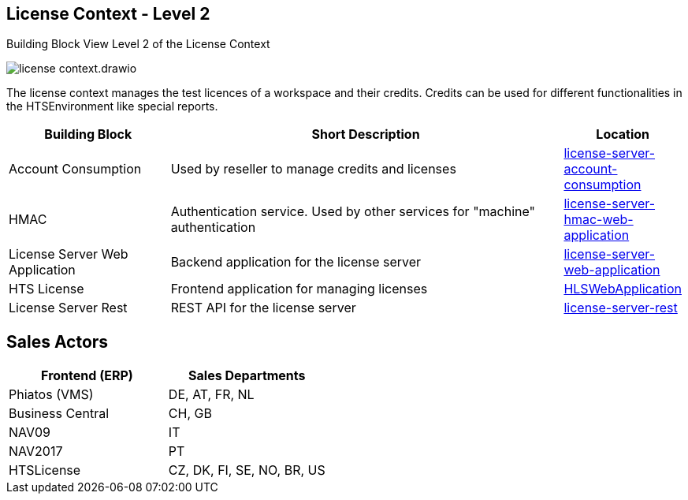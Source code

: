 == License Context - Level 2

.Building Block View Level 2 of the License Context
image:license-context.drawio.png[]

The license context manages the test licences of a workspace and their
credits. Credits can be used for different functionalities in the
HTSEnvironment like special reports.

[%header, cols="2,5,1"]
|===
|Building Block
|Short Description
|Location

|Account Consumption
|Used by reseller to manage credits and licenses
|link:../../../LicenseServer/web-application/license-server-account-consumption/[license-server-account-consumption]

|HMAC
|Authentication service. Used by other services for "machine" authentication
|link:../../../LicenseServer/web-application/license-server-hmac-web-application/[license-server-hmac-web-application]

|License Server Web Application
|Backend application for the license server
|link:../../../LicenseServer/web-application/license-server-web-application/[license-server-web-application]

|HTS License
|Frontend application for managing licenses
|link:../../../hts-license/HLSWebApplication/[HLSWebApplication]

|License Server Rest
|REST API for the license server
|link:../../../LicenseServer/web-application/license-server-rest/[license-server-rest]
|===

== Sales Actors

[%header, cols="1,1"]
|===
|Frontend (ERP)
|Sales Departments

|Phiatos (VMS)
|DE, AT, FR, NL

|Business Central
|CH, GB

|NAV09
|IT

|NAV2017
|PT

|HTSLicense
|CZ, DK, FI, SE, NO, BR, US
|===
